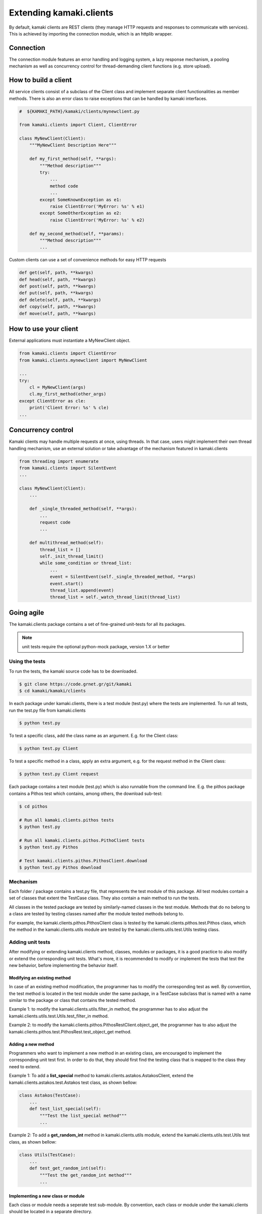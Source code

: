 Extending kamaki.clients
========================

By default, kamaki clients are REST clients (they manage HTTP requests and responses to communicate with services). This is achieved by importing the connection module, which is an httplib wrapper.

Connection
----------

The connection module features an error handling and logging system, a lazy response mechanism, a pooling mechanism as well as concurrency control for thread-demanding client functions (e.g. store upload).

How to build a client
---------------------

All service clients consist of a subclass of the Client class and implement separate client functionalities as member methods. There is also an error class to raise exceptions that can be handled by kamaki interfaces.

.. code-block:: python
    
    #  ${KAMAKI_PATH}/kamaki/clients/mynewclient.py

    from kamaki.clients import Client, ClientError

    class MyNewClient(Client):
        """MyNewClient Description Here"""

        def my_first_method(self, **args):
            """Method description"""
            try:
                ...
                method code
                ...
            except SomeKnownException as e1:
                raise ClientError('MyError: %s' % e1)
            except SomeOtherException as e2:
                raise ClientError('MyError: %s' % e2)

        def my_second_method(self, **params):
            """Method description"""
            ...

Custom clients can use a set of convenience methods for easy HTTP requests

.. code-block:: python

    def get(self, path, **kwargs)
    def head(self, path, **kwargs)
    def post(self, path, **kwargs)
    def put(self, path, **kwargs)
    def delete(self, path, **kwargs)
    def copy(self, path, **kwargs)
    def move(self, path, **kwargs)

How to use your client
----------------------

External applications must instantiate a MyNewClient object.

.. code-block:: python

    from kamaki.clients import ClientError
    from kamaki.clients.mynewclient import MyNewClient

    ...
    try:
        cl = MyNewClient(args)
        cl.my_first_method(other_args)
    except ClientError as cle:
        print('Client Error: %s' % cle)
    ...

Concurrency control
-------------------

Kamaki clients may handle multiple requests at once, using threads. In that case, users might implement their own thread handling mechanism, use an external solution or take advantage of the mechanism featured in kamaki.clients

.. code-block:: python

    from threading import enumerate
    from kamaki.clients import SilentEvent
    ...

    class MyNewClient(Client):
        ...

        def _single_threaded_method(self, **args):
            ...
            request code
            ...

        def multithread_method(self):
            thread_list = []
            self._init_thread_limit()
            while some_condition or thread_list:
                ...
                event = SilentEvent(self._single_threaded_method, **args)
                event.start()
                thread_list.append(event)
                thread_list = self._watch_thread_limit(thread_list)

Going agile
-----------

The kamaki.clients package contains a set of fine-grained unit-tests for all its packages. 

.. note:: unit tests require the optional python-mock package, version 1.X or better

Using the tests
^^^^^^^^^^^^^^^

To run the tests, the kamaki source code has to be downloaded.

.. code-block:: console

    $ git clone https://code.grnet.gr/git/kamaki
    $ cd kamaki/kamaki/clients

In each package under kamaki.clients, there is a test module (test.py) where the tests are implemented. To run all tests, run the test.py file from kamaki.clients

.. code-block:: console

    $ python test.py

To test a specific class, add the class name as an argument. E.g. for the Client class:

.. code-block:: console

    $ python test.py Client

To test a specific method in a class, apply an extra argument, e.g. for the request method in the Client class:

.. code-block:: console

    $ python test.py Client request

Each package contains a test module (test.py) which is also runnable from the command line. E.g. the pithos package contains a Pithos test which contains, among others, the download sub-test:

.. code-block:: console

    $ cd pithos

    # Run all kamaki.clients.pithos tests
    $ python test.py

    # Run all kamaki.clients.pithos.PithoClient tests
    $ python test.py Pithos

    # Test kamaki.clients.pithos.PithosClient.download
    $ python test.py Pithos download

Mechanism
^^^^^^^^^

Each folder / package contains a test.py file, that represents the test module of this package. All test modules contain a set of classes that extent the TestCase class. They also contain a main method to run the tests.

All classes in the tested package are tested by similarly-named classes in the test module. Methods that do no belong to a class are tested by testing classes named after the module tested methods belong to.

For example, the kamaki.clients.pithos.PithosClient class is tested by the kamaki.clients.pithos.test.Pithos class, which the method in the kamaki.clients.utils module are tested by the kamaki.clients.utils.test.Utils testing class.


Adding unit tests
^^^^^^^^^^^^^^^^^
After modifying or extending kamaki.clients method, classes, modules or packages, it is a good practice to also modify or extend the corresponding unit tests. What's more, it is recommended to modify or implement the tests that test the new behavior, before implementing the behavior itself.

Modifying an existing method
""""""""""""""""""""""""""""

In case of an existing method modification, the programmer has to modify the corresponding test as well. By convention, the test method is located in the test module under the same package, in a TestCase subclass that is named with a name similar to the package or class that contains the tested method.

Example 1: to modify the kamaki.clients.utils.filter_in method, the programmer has to also adjust the kamaki.clients.utils.test.Utils.test_filter_in method.

Example 2: to modify the kamaki.clients.pithos.PithosRestClient.object_get, the programmer has to also adjust the kamaki.clients.pithos.test.PithosRest.test_object_get method.

Adding a new method
"""""""""""""""""""

Programmers who want to implement a new method in an existing class, are encouraged to implement the corresponding unit test first. In order to do that, they should first find the testing class that is mapped to the class they need to extend.

Example 1: To add a **list_special** method to kamaki.clients.astakos.AstakosClient, extend the kamaki.clients.astakos.test.Astakos test class, as shown bellow:

.. code-block:: python

    class Astakos(TestCase):
        ...
        def test_list_special(self):
            """Test the list_special method"""
            ...

Example 2: To add a **get_random_int** method in kamaki.clients.utils module, extend the kamaki.clients.utils.test.Utils test class, as shown bellow:

.. code-block:: python

    class Utils(TestCase):
        ...
        def test_get_random_int(self):
            """Test the get_random_int method"""
            ...

Implementing a new class or module
""""""""""""""""""""""""""""""""""

Each class or module needs a seperate test sub-module. By convention, each class or module under the kamaki.clients should be located in a separate directory.

Example 1: To add a NewService class, that extents the kamaki.clients.Client interface: 

* create a new_service package and implement the unit tests in the kamaki.clients.new_service.test module:

.. code-block:: console

    $ mkdir new_service && touch new_service/test.py

* create the file that will hold the package code and implement the module there:

.. code-block:: console

    $ touch new_service/__init__.py

* Create the test class and methods in kamaki.clients.new_service.test

.. code-block:: python

    from unittest import TestCase

    class NewServiceTest(TestCase):

        def test_method1(self):
            ...

* Create the NewService and its actual functionality in kamaki.clients.new_service

.. code-block:: python

    from kamaki.clients import Client

    class NewService(Client):

        def method1(self, ...):
            ...

* Expose the new tests to top test module, by importing the test class to kamaki.clients.test

..code-block:: python

    # kamaki.clients.test module
    ...
    from kamaki.clients.new_service.test import NewService

.. note:: If the new class or module is part of an existing sub-package, it is best to append its testing class in the existing test.py file of the sub-package it belongs to. For example, the kamaki.clients.pithos.PithosClient and kamaki.clients.pithos.rest_api.PithosRestClient classes are tested by two different classes (Pithos and PithosRest) in the same module (kamaki.clients.pithos.test).

